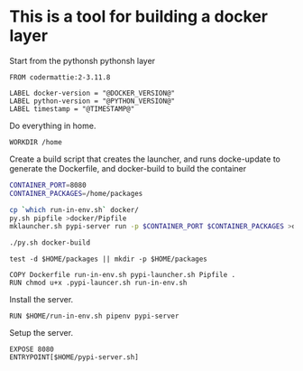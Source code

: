 * This is a tool for building a docker layer

Start from the pythonsh pythonsh layer

#+BEGIN_SRC docker-build :tangle Dockerfile.template
FROM codermattie:2-3.11.8

LABEL docker-version = "@DOCKER_VERSION@"
LABEL python-version = "@PYTHON_VERSION@"
LABEL timestamp = "@TIMESTAMP@"
#+END_SRC

Do everything in home.

#+BEGIN_SRC docker-build :tangle Dockerfile.template
WORKDIR /home
#+END_SRC

Create a build script that creates the launcher, and runs docke-update
to generate the Dockerfile, and docker-build to build the container

#+BEGIN_SRC bash :shebang "#! /usr/bin/env bash" :tangle "../build-docker.sh"
CONTAINER_PORT=8080
CONTAINER_PACKAGES=/home/packages

cp `which run-in-env.sh` docker/
py.sh pipfile >docker/Pipfile
mklauncher.sh pypi-server run -p $CONTAINER_PORT $CONTAINER_PACKAGES >docker/pypi-launcher.sh

./py.sh docker-build
#+END_SRC

#+BEGIN_SRC docker-build :tangle Dockerfile.template
test -d $HOME/packages || mkdir -p $HOME/packages

COPY Dockerfile run-in-env.sh pypi-launcher.sh Pipfile .
RUN chmod u+x .pypi-launcer.sh run-in-env.sh
#+END_SRC

Install the server.

#+BEGIN_SRC docker-build :tangle Dockerfile.template
RUN $HOME/run-in-env.sh pipenv pypi-server
#+END_SRC

Setup the server.

#+BEGIN_SRC docker-build :tangle Dockerfile.template
EXPOSE 8080
ENTRYPOINT[$HOME/pypi-server.sh]
#+END_SRC
